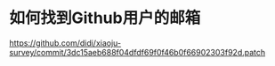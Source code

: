 * 如何找到Github用户的邮箱
:PROPERTIES:
:CUSTOM_ID: 如何找到github用户的邮箱
:END:
https://github.com/didi/xiaoju-survey/commit/3dc15aeb688f04dfdf69f0f46b0f66902303f92d.patch
